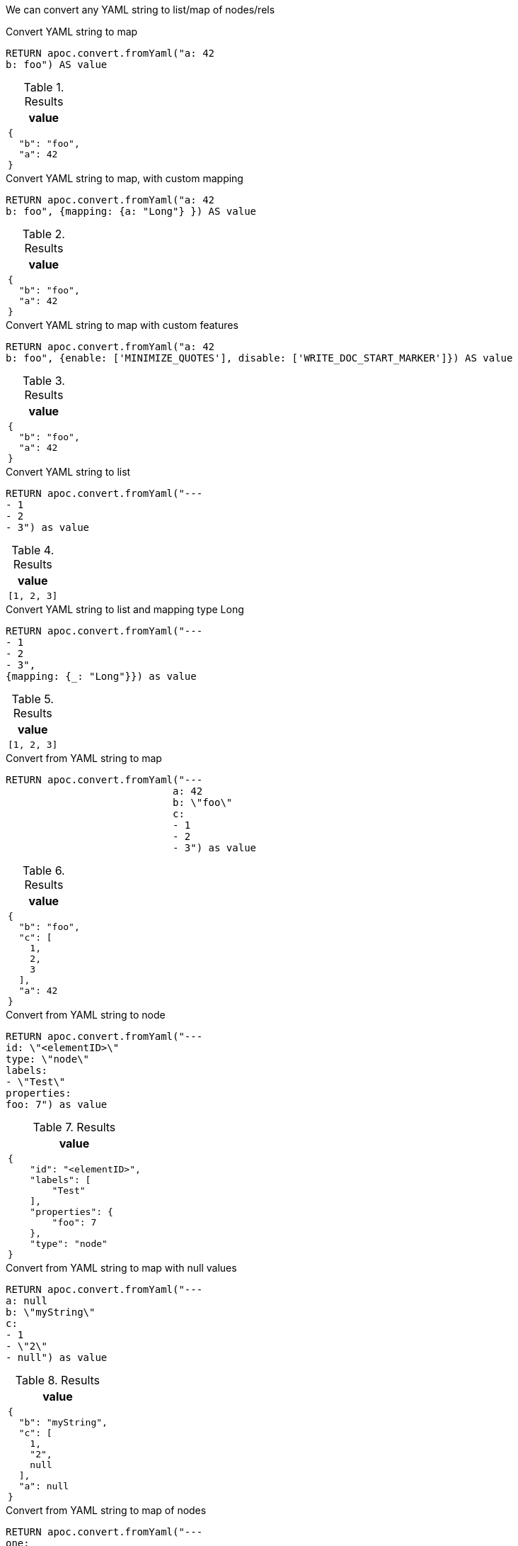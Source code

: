We can convert any YAML string to list/map of nodes/rels

.Convert YAML string to map
[source,cypher]
----
RETURN apoc.convert.fromYaml("a: 42
b: foo") AS value
----

.Results
[opts="header",cols="1"]
|===
| value
a|
[source,json]
----
{
  "b": "foo",
  "a": 42
}
----
|===


.Convert YAML string to map, with custom mapping
[source,cypher]
----
RETURN apoc.convert.fromYaml("a: 42
b: foo", {mapping: {a: "Long"} }) AS value
----

.Results
[opts="header",cols="1"]
|===
| value
a|
[source,json]
{
  "b": "foo",
  "a": 42
}
|===

.Convert YAML string to map with custom features
[source,cypher]
----
RETURN apoc.convert.fromYaml("a: 42
b: foo", {enable: ['MINIMIZE_QUOTES'], disable: ['WRITE_DOC_START_MARKER']}) AS value
----

.Results
[opts="header",cols="1"]
|===
| value
a|
[source,json]
{
  "b": "foo",
  "a": 42
}
|===


.Convert YAML string to list
[source,cypher]
----
RETURN apoc.convert.fromYaml("---
- 1
- 2
- 3") as value
----

.Results
[opts="header",cols="1"]
|===
| value
a|
[source,json]
----
[1, 2, 3]
|===


.Convert YAML string to list and mapping type Long
[source,cypher]
----
RETURN apoc.convert.fromYaml("---
- 1
- 2
- 3",
{mapping: {_: "Long"}}) as value
----

.Results
[opts="header",cols="1"]
|===
| value
a|
[source,json]
----
[1, 2, 3]
|===

.Convert from YAML string to map
[source,cypher]
----
RETURN apoc.convert.fromYaml("---
                            a: 42
                            b: \"foo\"
                            c:
                            - 1
                            - 2
                            - 3") as value
----

.Results
[opts="header",cols="1"]
|===
| value
a|
[source,json]
----
{
  "b": "foo",
  "c": [
    1,
    2,
    3
  ],
  "a": 42
}
|===

.Convert from YAML string to node
[source,cypher]
----
RETURN apoc.convert.fromYaml("---
id: \"<elementID>\"
type: \"node\"
labels:
- \"Test\"
properties:
foo: 7") as value
----

.Results
[opts="header",cols="1"]
|===
| value
a|
[source,json]
----
{
    "id": "<elementID>",
    "labels": [
        "Test"
    ],
    "properties": {
        "foo": 7
    },
    "type": "node"
}
|===

.Convert from YAML string to map with null values
[source,cypher]
----
RETURN apoc.convert.fromYaml("---
a: null
b: \"myString\"
c:
- 1
- \"2\"
- null") as value
----

.Results
[opts="header",cols="1"]
|===
| value
a|
[source,json]
----
{
  "b": "myString",
  "c": [
    1,
    "2",
    null
  ],
  "a": null
}
|===

.Convert from YAML string to map of nodes
[source,cypher]
----
RETURN apoc.convert.fromYaml("---
one:
    id: \"8d3a6b87-39ad-4482-9ce7-5684fe79fc57\"
    type: \"node\"
    labels:
    - \"Test\"
    properties:
    foo: 7
two:
    id: \"3fc16aeb-629f-4181-97d2-a25b22b28b75\"
    type: \"node\"
    labels:
    - \"Test\"
    properties:
    bar: 9
") as value
----

.Results
[opts="header",cols="1"]
|===
| value
a|
[source,json]
----
{
    "two": {
        "id": "3fc16aeb-629f-4181-97d2-a25b22b28b75",
        "labels": [
            "Test"
        ],
        "properties": null,
        "bar": 9,
        "type": "node"
    },
    "one": {
        "id": "8d3a6b87-39ad-4482-9ce7-5684fe79fc57",
        "labels": [
            "Test"
        ],
        "foo": 7,
        "properties": null,
        "type": "node"
    }
}
|===

.Convert from YAML string to relationship
[source,cypher]
----
RETURN apoc.convert.fromYaml("---
id: \"94996be1-7200-48c2-81e8-479f28bba84d\"
type: \"relationship\"
label: \"KNOWS\"
start:
    id: \"8d3a6b87-39ad-4482-9ce7-5684fe79fc57\"
    type: \"node\"
    labels:
    - \"User\"
    properties:
    name: \"Adam\"
end:
    id: \"3fc16aeb-629f-4181-97d2-a25b22b28b75\"
    type: \"node\"
    labels:
    - \"User\"
    properties:
        name: \"Jim\"
        age: 42
properties:
    bffSince: \"P5M1DT12H\"
    since: 1993.1
") as value
----

.Results
[opts="header",cols="1"]
|===
| value
a|
[source,json]
----
{
  "id": "94996be1-7200-48c2-81e8-479f28bba84d",
  "start": {
    "id": "8d3a6b87-39ad-4482-9ce7-5684fe79fc57",
    "name": "Adam",
    "labels": [
      "User"
    ],
    "properties": null,
    "type": "node"
  },
  "label": "KNOWS",
  "properties": {
    "bffSince": "P5M1DT12H",
    "since": 1993.1
  },
  "type": "relationship",
  "end": {
    "id": "3fc16aeb-629f-4181-97d2-a25b22b28b75",
    "labels": [
      "User"
    ],
    "properties": {
      "name": "Jim",
      "age": 42
    },
    "type": "node"
  }
}
|===